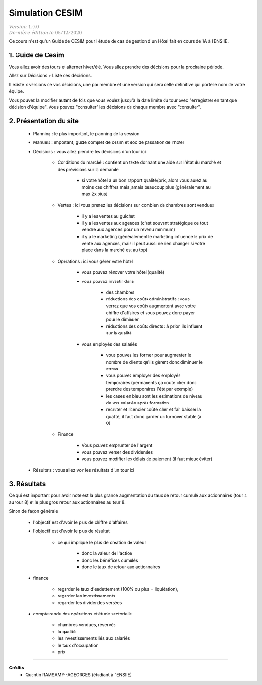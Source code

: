 .. _cesim:

================================
Simulation CESIM
================================

| :math:`\color{grey}{Version \ 1.0.0}`
| :math:`\color{grey}{Dernière \ édition \ le \ 05/12/2020}`

Ce cours n'est qu'un Guide de CESIM pour l'étude de cas
de gestion d'un Hôtel fait en cours de 1A à l'ENSIIE.

1. Guide de Cesim
===================================

Vous allez avoir des tours et alterner hiver/été. Vous allez
prendre des décisions pour la prochaine période.

Allez sur Décisions > Liste des décisions.

Il existe x versions de vos décisions, une par membre et
une version qui sera celle définitive qui porte le nom de votre équipe.

Vous pouvez la modifier autant de fois que vous voulez jusqu'à la date
limite du tour avec \"enregistrer en tant que décision d'équipe\". Vous pouvez
\"consulter\" les décisions de chaque membre avec \"consulter\".

2. Présentation du site
===================================

	* Planning : le plus important, le planning de la session
	* Manuels : important, guide complet de cesim et doc de passation de l'hôtel
	* Décisions : vous allez prendre les décisions d'un tour ici

		* Conditions du marché : contient un texte donnant une aide sur l'état du marché et des prévisions sur la demande

			* si votre hôtel a un bon rapport qualité/prix, alors vous aurez au moins ces chiffres mais jamais beaucoup plus (généralement au max 2x plus)

		* Ventes : ici vous prenez les décisions sur combien de chambres sont vendues

			* il y a les ventes au guichet
			* il y a les ventes aux agences (c'est souvent stratégique de tout vendre aux agences pour un revenu minimum)
			*

				il y a le marketing (généralement le marketing influence le prix de vente aux agences,
				mais il peut aussi ne rien changer si votre place dans la marché est au top)

		* Opérations : ici vous gérer votre hôtel

			* vous pouvez rénover votre hôtel (qualité)
			* vous pouvez investir dans

				* des chambres
				* réductions des coûts administratifs : vous verrez que vos coûts augmentent avec votre chiffre d'affaires et vous pouvez donc payer pour le diminuer
				* réductions des coûts directs : à priori ils influent sur la qualité

			* vous employés des salariés

				* vous pouvez les former pour augmenter le nombre de clients qu'ils gèrent donc diminuer le stress
				* vous pouvez employer des employés temporaires (permanents ça coute cher donc prendre des temporaires l'été par exemple)
				* les cases en bleu sont les estimations de niveau de vos salariés après formation
				* recruter et licencier coûte cher et fait baisser la qualité, il faut donc garder un turnover stable (à 0)

		* Finance

			* Vous pouvez emprunter de l'argent
			* vous pouvez verser des dividendes
			* vous pouvez modifier les délais de paiement (il faut mieux éviter)

	* Résultats : vous allez voir les résultats d'un tour ici

3. Résultats
=================================

Ce qui est important pour avoir note est la plus grande augmentation
du taux de retour cumulé aux actionnaires (tour 4 au tour 8)
et le plus gros retour aux actionnaires au tour 8.

Sinon de façon générale

	* l'objectif est d'avoir le plus de chiffre d'affaires
	* l'objectif est d'avoir le plus de résultat

			* ce qui implique le plus de création de valeur

				* donc la valeur de l'action
				* donc les bénéfices cumulés
				* donc le taux de retour aux actionnaires

	* finance

		* regarder le taux d'endettement (100% ou plus = liquidation),
		* regarder les investissements
		* regarder les dividendes versées

	* compte rendu des opérations et étude sectorielle

		* chambres vendues, réservés
		* la qualité
		* les investissements liés aux salariés
		* le taux d'occupation
		* prix

-----

**Crédits**
	* Quentin RAMSAMY--AGEORGES (étudiant à l'ENSIIE)